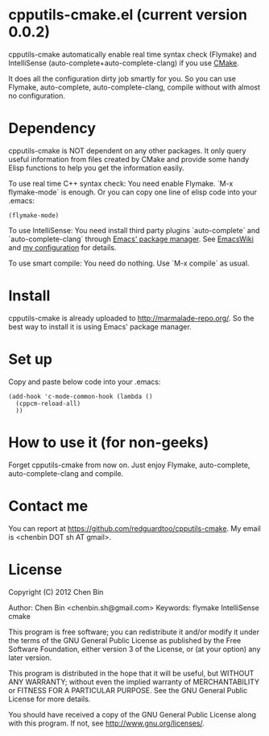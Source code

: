 * cpputils-cmake.el (current version 0.0.2)
cpputils-cmake automatically enable real time syntax check (Flymake) and IntelliSense (auto-complete+auto-complete-clang) if you use [[http://www.cmake.org][CMake]].

It does all the configuration dirty job smartly for you. So you can use Flymake, auto-complete, auto-complete-clang, compile without with almost no configuration.

* Dependency
cpputils-cmake is NOT dependent on any other packages. It only query useful information from files created by CMake and provide some handy Elisp functions to help you get the information easily.

To use real time C++ syntax check:
You need enable Flymake. `M-x flymake-mode` is enough. Or you can copy one line of elisp code into your .emacs:
#+BEGIN_SRC elisp
(flymake-mode)
#+END_SRC

To use IntelliSense:
You need install third party plugins `auto-complete` and `auto-complete-clang` through [[http://marmalade-repo.org/][Emacs' package manager]]. See [[http://emacswiki.org/emacs/AutoComplete][EmacsWiki]] and [[https://github.com/redguardtoo/emacs.d/blob/master/init-auto-complete.el][my configuration]] for details.

To use smart compile:
You need do nothing. Use `M-x compile` as usual.

* Install
cpputils-cmake is already uploaded to [[http://marmalade-repo.org/]]. So the best way to install it is using Emacs' package manager.

* Set up
Copy and paste below code into your .emacs:
#+BEGIN_SRC elisp
(add-hook 'c-mode-common-hook (lambda ()
  (cppcm-reload-all)
  ))
#+END_SRC
* How to use it (for non-geeks)
Forget cpputils-cmake from now on. Just enjoy Flymake, auto-complete, auto-complete-clang and compile. 
* Contact me
You can report at [[https://github.com/redguardtoo/cpputils-cmake]]. My email is <chenbin DOT sh AT gmail>.
* License
Copyright (C) 2012 Chen Bin

Author: Chen Bin <chenbin.sh@gmail.com> Keywords: flymake IntelliSense cmake

This program is free software; you can redistribute it and/or modify it under the terms of the GNU General Public License as published by the Free Software Foundation, either version 3 of the License, or (at your option) any later version.

This program is distributed in the hope that it will be useful, but WITHOUT ANY WARRANTY; without even the implied warranty of MERCHANTABILITY or FITNESS FOR A PARTICULAR PURPOSE. See the GNU General Public License for more details.

You should have received a copy of the GNU General Public License along with this program. If not, see [[http://www.gnu.org/licenses/]].
